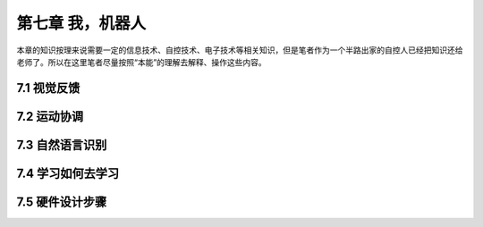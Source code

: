 ===================
第七章 我，机器人
===================

本章的知识按理来说需要一定的信息技术、自控技术、电子技术等相关知识，但是笔者作为一个半路出家的自控人已经把知识还给老师了。所以在这里笔者尽量按照“本能”的理解去解释、操作这些内容。

--------------
7.1 视觉反馈
--------------

--------------
7.2 运动协调
--------------

-----------------
7.3 自然语言识别
-----------------

-------------------
7.4 学习如何去学习
-------------------

-----------------
7.5 硬件设计步骤
-----------------
